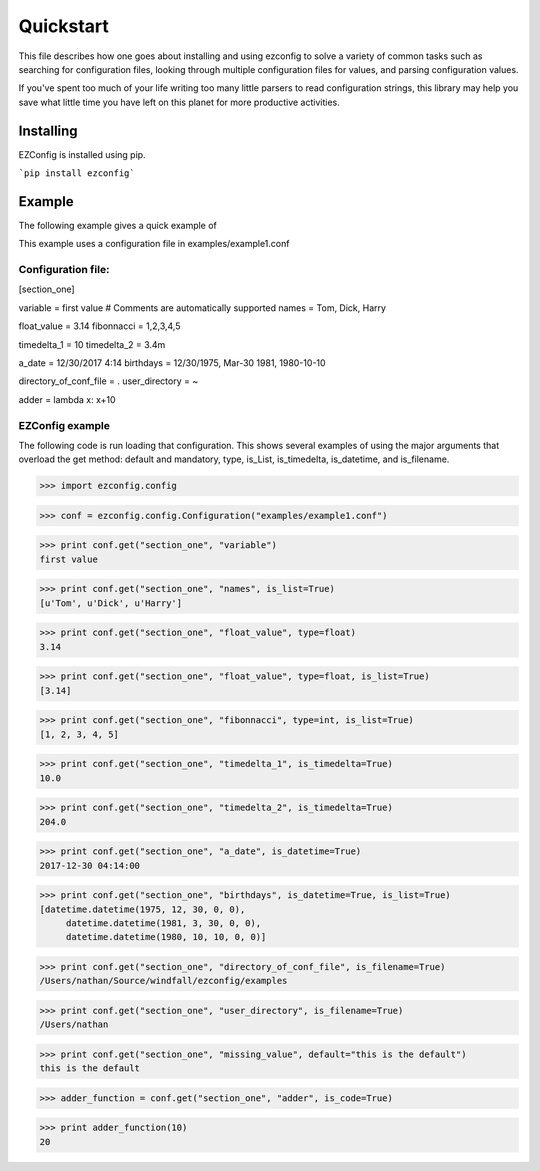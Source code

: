 .. Quickstart

Quickstart
--------------

This file describes how one goes about installing and using ezconfig
to solve a variety of common tasks such as searching for configuration
files, looking through multiple configuration files for values, and
parsing configuration values.

If you've spent too much of your life writing too many little parsers
to read configuration strings, this library may help you save
what little time you have left on this planet for more productive
activities.


Installing
=============

EZConfig is installed using pip.

```pip install ezconfig```


Example
=========

The following example gives a quick example of


This example uses a configuration file in examples/example1.conf

Configuration file:
~~~~~~~~~~~~~~~~~~~~
[section_one]

variable = first value # Comments are automatically supported
names = Tom, Dick, Harry

float_value = 3.14
fibonnacci = 1,2,3,4,5

timedelta_1 = 10
timedelta_2 = 3.4m

a_date = 12/30/2017 4:14
birthdays = 12/30/1975, Mar-30 1981, 1980-10-10

directory_of_conf_file = .
user_directory = ~

adder = lambda x: x+10

EZConfig example
~~~~~~~~~~~~~~~~~~~~

The following code is run loading that configuration.  This shows
several examples of using the major arguments that overload the get
method: default and mandatory, type, is_List, is_timedelta,
is_datetime, and is_filename.

>>> import ezconfig.config

>>> conf = ezconfig.config.Configuration("examples/example1.conf")

>>> print conf.get("section_one", "variable")
first value

>>> print conf.get("section_one", "names", is_list=True)
[u'Tom', u'Dick', u'Harry']

>>> print conf.get("section_one", "float_value", type=float)
3.14

>>> print conf.get("section_one", "float_value", type=float, is_list=True)
[3.14]

>>> print conf.get("section_one", "fibonnacci", type=int, is_list=True)
[1, 2, 3, 4, 5]

>>> print conf.get("section_one", "timedelta_1", is_timedelta=True)
10.0

>>> print conf.get("section_one", "timedelta_2", is_timedelta=True)
204.0

>>> print conf.get("section_one", "a_date", is_datetime=True)
2017-12-30 04:14:00

>>> print conf.get("section_one", "birthdays", is_datetime=True, is_list=True)
[datetime.datetime(1975, 12, 30, 0, 0),
     datetime.datetime(1981, 3, 30, 0, 0),
     datetime.datetime(1980, 10, 10, 0, 0)]

>>> print conf.get("section_one", "directory_of_conf_file", is_filename=True)
/Users/nathan/Source/windfall/ezconfig/examples

>>> print conf.get("section_one", "user_directory", is_filename=True)
/Users/nathan

>>> print conf.get("section_one", "missing_value", default="this is the default")
this is the default

>>> adder_function = conf.get("section_one", "adder", is_code=True)

>>> print adder_function(10)
20
